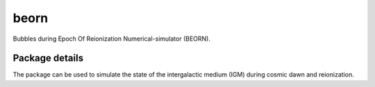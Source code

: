 =====
beorn
=====

Bubbles during Epoch Of Reionization Numerical-simulator (BEORN).

Package details
===============

The package can be used to simulate the state of the intergalactic medium (IGM) during cosmic dawn and reionization.
